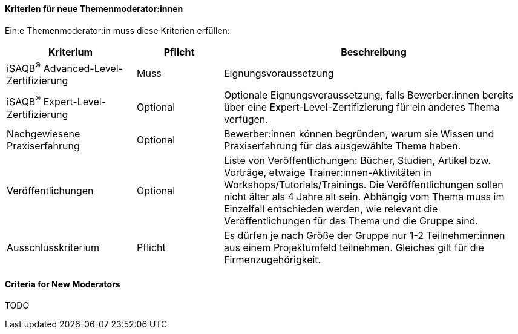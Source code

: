 // tag::DE[]
==== Kriterien für neue Themenmoderator:innen
Ein:e Themenmoderator:in muss diese Kriterien erfüllen:

[cols="<3,2,<7a"]
|===
| Kriterium | Pflicht | Beschreibung

|iSAQB^®^ Advanced-Level-Zertifizierung
|Muss
|Eignungsvoraussetzung

|iSAQB^®^ Expert-Level-Zertifizierung
|Optional
|Optionale Eignungsvoraussetzung, falls Bewerber:innen bereits über eine Expert-Level-Zertifizierung für ein anderes Thema verfügen.

|Nachgewiesene Praxiserfahrung
|Optional
|Bewerber:innen können begründen, warum sie Wissen und Praxiserfahrung für das ausgewählte Thema haben.

|Veröffentlichungen
|Optional
|Liste von Veröffentlichungen: Bücher, Studien, Artikel bzw. Vorträge, etwaige Trainer:innen-Aktivitäten in Workshops/Tutorials/Trainings. Die Veröffentlichungen sollen nicht älter als 4 Jahre alt sein. Abhängig vom Thema muss im Einzelfall entschieden werden, wie relevant die Veröffentlichungen für das Thema und die Gruppe sind.


|Ausschlusskriterium
|Pflicht
|Es dürfen je nach Größe der Gruppe nur 1-2 Teilnehmer:innen aus einem Projektumfeld teilnehmen. Gleiches gilt für die Firmenzugehörigkeit.

|===


// end::DE[]

// tag::EN[]
==== Criteria for New Moderators
TODO

// end::EN[]
